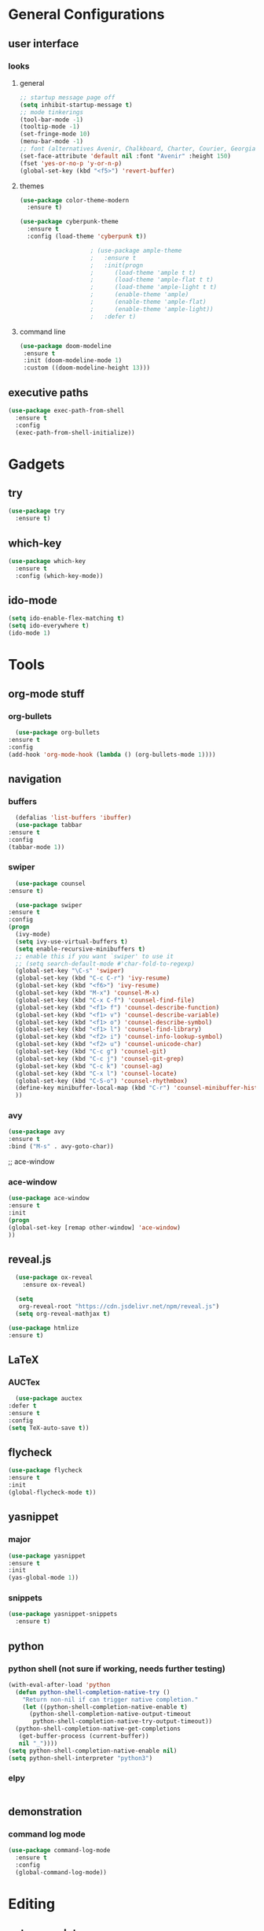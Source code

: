 #+STARTUP: overview
* General Configurations
** user interface
*** looks
**** general
#+begin_src emacs-lisp
    ;; startup message page off
    (setq inhibit-startup-message t) 
    ;; mode tinkerings
    (tool-bar-mode -1)
    (tooltip-mode -1)
    (set-fringe-mode 10)
    (menu-bar-mode -1)
    ;; font (alternatives Avenir, Chalkboard, Charter, Courier, Georgia, Menlo, Monaco, Optima)
    (set-face-attribute 'default nil :font "Avenir" :height 150) 
    (fset 'yes-or-no-p 'y-or-n-p)
    (global-set-key (kbd "<f5>") 'revert-buffer)
#+end_src
****  themes
#+BEGIN_SRC emacs-lisp
  (use-package color-theme-modern
    :ensure t)

  (use-package cyberpunk-theme
    :ensure t
    :config (load-theme 'cyberpunk t))

					  ; (use-package ample-theme
					  ;   :ensure t
					  ;   :init(progn
					  ; 	 (load-theme 'ample t t)
					  ; 	 (load-theme 'ample-flat t t)
					  ; 	 (load-theme 'ample-light t t)
					  ; 	 (enable-theme 'ample)
					  ; 	 (enable-theme 'ample-flat)
					  ; 	 (enable-theme 'ample-light))
					  ;   :defer t)
#+END_SRC   
**** command line
#+begin_src emacs-lisp
  (use-package doom-modeline
   :ensure t
   :init (doom-modeline-mode 1)
   :custom ((doom-modeline-height 13)))
#+end_src
** executive paths
#+BEGIN_SRC emacs-lisp
	(use-package exec-path-from-shell
	  :ensure t
	  :config
	  (exec-path-from-shell-initialize))
#+END_SRC
* Gadgets
** try
   #+BEGIN_SRC emacs-lisp
     (use-package try
       :ensure t)
   #+END_SRC
** which-key
   #+BEGIN_SRC emacs-lisp
     (use-package which-key
       :ensure t
       :config (which-key-mode))
   #+END_SRC
** ido-mode
   #+BEGIN_SRC emacs-lisp
     (setq ido-enable-flex-matching t)
     (setq ido-everywhere t)
     (ido-mode 1)
   #+END_SRC
* Tools
** org-mode stuff
*** org-bullets
    #+BEGIN_SRC emacs-lisp
      (use-package org-bullets
	:ensure t
	:config
	(add-hook 'org-mode-hook (lambda () (org-bullets-mode 1))))
    #+END_SRC
** navigation
*** buffers
    #+BEGIN_SRC emacs-lisp
      (defalias 'list-buffers 'ibuffer)
      (use-package tabbar
	:ensure t
	:config
	(tabbar-mode 1))
    #+END_SRC
*** swiper
    #+BEGIN_SRC emacs-lisp    
      (use-package counsel
	:ensure t)

      (use-package swiper
	:ensure t
	:config
	(progn
	  (ivy-mode)
	  (setq ivy-use-virtual-buffers t)
	  (setq enable-recursive-minibuffers t)
	  ;; enable this if you want `swiper' to use it
	  ;; (setq search-default-mode #'char-fold-to-regexp)
	  (global-set-key "\C-s" 'swiper)
	  (global-set-key (kbd "C-c C-r") 'ivy-resume)
	  (global-set-key (kbd "<f6>") 'ivy-resume)
	  (global-set-key (kbd "M-x") 'counsel-M-x)
	  (global-set-key (kbd "C-x C-f") 'counsel-find-file)
	  (global-set-key (kbd "<f1> f") 'counsel-describe-function)
	  (global-set-key (kbd "<f1> v") 'counsel-describe-variable)
	  (global-set-key (kbd "<f1> o") 'counsel-describe-symbol)
	  (global-set-key (kbd "<f1> l") 'counsel-find-library)
	  (global-set-key (kbd "<f2> i") 'counsel-info-lookup-symbol)
	  (global-set-key (kbd "<f2> u") 'counsel-unicode-char)
	  (global-set-key (kbd "C-c g") 'counsel-git)
	  (global-set-key (kbd "C-c j") 'counsel-git-grep)
	  (global-set-key (kbd "C-c k") 'counsel-ag)
	  (global-set-key (kbd "C-x l") 'counsel-locate)
	  (global-set-key (kbd "C-S-o") 'counsel-rhythmbox)
	  (define-key minibuffer-local-map (kbd "C-r") 'counsel-minibuffer-history)
	  ))
    #+END_SRC
*** avy
#+BEGIN_SRC emacs-lisp
    (use-package avy
    :ensure t
    :bind ("M-s" . avy-goto-char))
#+END_SRC
    ;; ace-window
*** ace-window
#+BEGIN_SRC emacs-lisp
    (use-package ace-window
    :ensure t
    :init
    (progn
    (global-set-key [remap other-window] 'ace-window)
    ))
#+END_SRC
** reveal.js
#+BEGIN_SRC emacs-lisp
    (use-package ox-reveal
      :ensure ox-reveal)

    (setq
     org-reveal-root "https://cdn.jsdelivr.net/npm/reveal.js")
    (setq org-reveal-mathjax t)

  (use-package htmlize
  :ensure t)
#+END_SRC
** LaTeX
*** AUCTex
#+BEGIN_SRC emacs-lisp
      (use-package auctex
	:defer t
	:ensure t
	:config
	(setq TeX-auto-save t))
#+END_SRC
** flycheck
#+BEGIN_SRC emacs-lisp
    (use-package flycheck
    :ensure t
    :init
    (global-flycheck-mode t))
#+END_SRC
** yasnippet
*** major   
#+BEGIN_SRC emacs-lisp
  (use-package yasnippet
  :ensure t
  :init
  (yas-global-mode 1))
#+END_SRC
*** snippets
#+BEGIN_SRC emacs-lisp
  (use-package yasnippet-snippets
    :ensure t)
#+END_SRC
** python
*** python shell (not sure if working, needs further testing)
#+BEGIN_SRC emacs-lisp
  (with-eval-after-load 'python
    (defun python-shell-completion-native-try ()
      "Return non-nil if can trigger native completion."
      (let ((python-shell-completion-native-enable t)
	    (python-shell-completion-native-output-timeout
	     python-shell-completion-native-try-output-timeout))
	(python-shell-completion-native-get-completions
	 (get-buffer-process (current-buffer))
	 nil "_"))))
  (setq python-shell-completion-native-enable nil)
  (setq python-shell-interpreter "python3")
  #+END_SRC
*** elpy
#+begin_src emacs-lisp
#+end_src
** demonstration
*** command log mode
#+begin_src emacs-lisp
  (use-package command-log-mode
    :ensure t
    :config
    (global-command-log-mode))
#+end_src
* Editing
** auto-complete
#+BEGIN_SRC emacs-lisp
    (use-package auto-complete
    :ensure t
    :init 
    (progn
    (ac-config-default)
    (global-auto-complete-mode t)
    ))
#+END_SRC
** ivy
#+begin_src  emacs-lisp
  (use-package ivy
    :ensure t
    :diminish
    :bind (("C-s" . swiper)
	   :map ivy-minibuffer-map
	   ("TAB" . ivy-alt-done)
	   ("C-l" . ivy-alt-done)
	   ("C-j" . ivy-next-line)
	   ("C-k" . ivy-previous-line)
	   :map ivy-switch-buffer-map
	   ("C-k" . ivy-previous-line)
	   ("C-l" . ivy-done)
	   ("C-d" . ivy-switch-buffer-kill)
	   :map ivy-reverse-i-search-map
	   ("C-k" . ivy-previous-line)
	   ("C-d" . ivy-reverse-i-search-kill))
    :config
    (ivy-mode 1))
#+end_src
   





